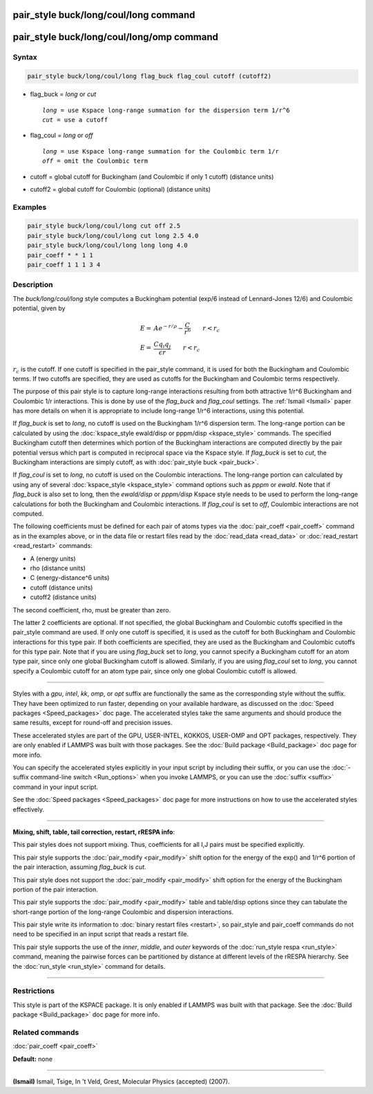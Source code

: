 .. index:: pair_style buck/long/coul/long

pair_style buck/long/coul/long command
=======================================

pair_style buck/long/coul/long/omp command
===========================================

Syntax
""""""

.. code-block:: LAMMPS

   pair_style buck/long/coul/long flag_buck flag_coul cutoff (cutoff2)

* flag\_buck = *long* or *cut*

  .. parsed-literal::

       *long* = use Kspace long-range summation for the dispersion term 1/r\^6
       *cut* = use a cutoff

* flag\_coul = *long* or *off*

  .. parsed-literal::

       *long* = use Kspace long-range summation for the Coulombic term 1/r
       *off* = omit the Coulombic term

* cutoff = global cutoff for Buckingham (and Coulombic if only 1 cutoff) (distance units)
* cutoff2 = global cutoff for Coulombic (optional) (distance units)

Examples
""""""""

.. code-block:: LAMMPS

   pair_style buck/long/coul/long cut off 2.5
   pair_style buck/long/coul/long cut long 2.5 4.0
   pair_style buck/long/coul/long long long 4.0
   pair_coeff * * 1 1
   pair_coeff 1 1 1 3 4

Description
"""""""""""

The *buck/long/coul/long* style computes a Buckingham potential (exp/6
instead of Lennard-Jones 12/6) and Coulombic potential, given by

.. math::

   E = & A e^{-r / \rho} - \frac{C}{r^6} \qquad r < r_c \\
   E = & \frac{C q_i q_j}{\epsilon  r} \qquad r < r_c

:math:`r_c` is the cutoff.  If one cutoff is specified in the pair\_style
command, it is used for both the Buckingham and Coulombic terms.  If
two cutoffs are specified, they are used as cutoffs for the Buckingham
and Coulombic terms respectively.

The purpose of this pair style is to capture long-range interactions
resulting from both attractive 1/r\^6 Buckingham and Coulombic 1/r
interactions.  This is done by use of the *flag\_buck* and *flag\_coul*
settings.  The :ref:`Ismail <Ismail>` paper has more details on when it is
appropriate to include long-range 1/r\^6 interactions, using this
potential.

If *flag\_buck* is set to *long*\ , no cutoff is used on the Buckingham
1/r\^6 dispersion term.  The long-range portion can be calculated by
using the :doc:`kspace_style ewald/disp or pppm/disp <kspace_style>`
commands.  The specified Buckingham cutoff then determines which
portion of the Buckingham interactions are computed directly by the
pair potential versus which part is computed in reciprocal space via
the Kspace style.  If *flag\_buck* is set to *cut*\ , the Buckingham
interactions are simply cutoff, as with :doc:`pair_style buck <pair_buck>`.

If *flag\_coul* is set to *long*\ , no cutoff is used on the Coulombic
interactions.  The long-range portion can calculated by using any of
several :doc:`kspace_style <kspace_style>` command options such as
*pppm* or *ewald*\ .  Note that if *flag\_buck* is also set to long, then
the *ewald/disp* or *pppm/disp* Kspace style needs to be used to
perform the long-range calculations for both the Buckingham and
Coulombic interactions.  If *flag\_coul* is set to *off*\ , Coulombic
interactions are not computed.

The following coefficients must be defined for each pair of atoms
types via the :doc:`pair_coeff <pair_coeff>` command as in the examples
above, or in the data file or restart files read by the
:doc:`read_data <read_data>` or :doc:`read_restart <read_restart>`
commands:

* A (energy units)
* rho (distance units)
* C (energy-distance\^6 units)
* cutoff (distance units)
* cutoff2 (distance units)

The second coefficient, rho, must be greater than zero.

The latter 2 coefficients are optional.  If not specified, the global
Buckingham and Coulombic cutoffs specified in the pair\_style command
are used.  If only one cutoff is specified, it is used as the cutoff
for both Buckingham and Coulombic interactions for this type pair.  If
both coefficients are specified, they are used as the Buckingham and
Coulombic cutoffs for this type pair.  Note that if you are using
*flag\_buck* set to *long*\ , you cannot specify a Buckingham cutoff for
an atom type pair, since only one global Buckingham cutoff is allowed.
Similarly, if you are using *flag\_coul* set to *long*\ , you cannot
specify a Coulombic cutoff for an atom type pair, since only one
global Coulombic cutoff is allowed.

----------

Styles with a *gpu*\ , *intel*\ , *kk*\ , *omp*\ , or *opt* suffix are
functionally the same as the corresponding style without the suffix.
They have been optimized to run faster, depending on your available
hardware, as discussed on the :doc:`Speed packages <Speed_packages>` doc
page.  The accelerated styles take the same arguments and should
produce the same results, except for round-off and precision issues.

These accelerated styles are part of the GPU, USER-INTEL, KOKKOS,
USER-OMP and OPT packages, respectively.  They are only enabled if
LAMMPS was built with those packages.  See the :doc:`Build package <Build_package>` doc page for more info.

You can specify the accelerated styles explicitly in your input script
by including their suffix, or you can use the :doc:`-suffix command-line switch <Run_options>` when you invoke LAMMPS, or you can use the
:doc:`suffix <suffix>` command in your input script.

See the :doc:`Speed packages <Speed_packages>` doc page for more
instructions on how to use the accelerated styles effectively.

----------

**Mixing, shift, table, tail correction, restart, rRESPA info**\ :

This pair styles does not support mixing.  Thus, coefficients for all
I,J pairs must be specified explicitly.

This pair style supports the :doc:`pair_modify <pair_modify>` shift
option for the energy of the exp() and 1/r\^6 portion of the pair
interaction, assuming *flag\_buck* is *cut*\ .

This pair style does not support the :doc:`pair_modify <pair_modify>`
shift option for the energy of the Buckingham portion of the pair
interaction.

This pair style supports the :doc:`pair_modify <pair_modify>` table and
table/disp options since they can tabulate the short-range portion of
the long-range Coulombic and dispersion interactions.

This pair style write its information to :doc:`binary restart files <restart>`, so pair\_style and pair\_coeff commands do not need
to be specified in an input script that reads a restart file.

This pair style supports the use of the *inner*\ , *middle*\ , and *outer*
keywords of the :doc:`run_style respa <run_style>` command, meaning the
pairwise forces can be partitioned by distance at different levels of
the rRESPA hierarchy.  See the :doc:`run_style <run_style>` command for
details.

----------

Restrictions
""""""""""""

This style is part of the KSPACE package.  It is only enabled if
LAMMPS was built with that package.  See the :doc:`Build package <Build_package>` doc page for more info.

Related commands
""""""""""""""""

:doc:`pair_coeff <pair_coeff>`

**Default:** none

----------

.. _Ismail:

**(Ismail)** Ismail, Tsige, In 't Veld, Grest, Molecular Physics
(accepted) (2007).
